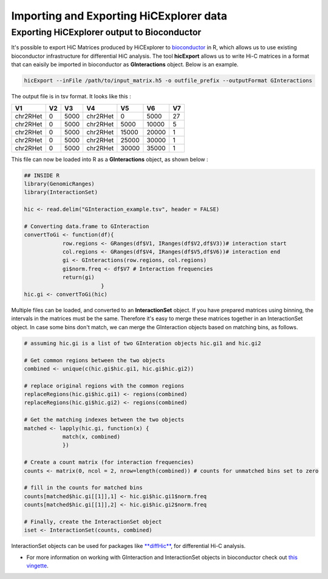 Importing and Exporting HiCExplorer data
========================================

Exporting HiCExplorer output to Bioconductor
--------------------------------------------

It's possible to export HiC Matrices produced by HiCExplorer to
`bioconductor <http://bioconductor.org/>`__ in R, which allows us to use
existing bioconductor infrastructure for differential HiC analysis. The
tool **hicExport** allows us to write Hi-C matrices in a format that can
eaisily be imported in bioconductor as **GInteractions** object. Below
is an example.

.. code:: r

    hicExport --inFile /path/to/input_matrix.h5 -o outfile_prefix --outputFormat GInteractions

The output file is in tsv format. It looks like this :

.. raw:: html

   <div class="kable-table">

+------------+------+--------+------------+---------+---------+------+
| V1         | V2   | V3     | V4         | V5      | V6      | V7   |
+============+======+========+============+=========+=========+======+
| chr2RHet   | 0    | 5000   | chr2RHet   | 0       | 5000    | 27   |
+------------+------+--------+------------+---------+---------+------+
| chr2RHet   | 0    | 5000   | chr2RHet   | 5000    | 10000   | 5    |
+------------+------+--------+------------+---------+---------+------+
| chr2RHet   | 0    | 5000   | chr2RHet   | 15000   | 20000   | 1    |
+------------+------+--------+------------+---------+---------+------+
| chr2RHet   | 0    | 5000   | chr2RHet   | 25000   | 30000   | 1    |
+------------+------+--------+------------+---------+---------+------+
| chr2RHet   | 0    | 5000   | chr2RHet   | 30000   | 35000   | 1    |
+------------+------+--------+------------+---------+---------+------+

.. raw:: html

   </div>

This file can now be loaded into R as a **GInteractions** object, as
shown below :

.. code:: r

    ## INSIDE R
    library(GenomicRanges)
    library(InteractionSet)

    hic <- read.delim("GInteraction_example.tsv", header = FALSE)

    # Converting data.frame to GInteraction
    convertToGi <- function(df){
                row.regions <- GRanges(df$V1, IRanges(df$V2,df$V3))# interaction start
                col.regions <- GRanges(df$V4, IRanges(df$V5,df$V6))# interaction end
                gi <- GInteractions(row.regions, col.regions)
                gi$norm.freq <- df$V7 # Interaction frequencies
                return(gi)
                            }
    hic.gi <- convertToGi(hic)

Multiple files can be loaded, and converted to an **InteractionSet**
object. If you have prepared matrices using binning, the intervals in
the matrices must be the same. Therefore it's easy to merge these
matrices together in an InteractionSet object. In case some bins don't
match, we can merge the GInteraction objects based on matching bins, as
follows.

.. code:: r

    # assuming hic.gi is a list of two GInteration objects hic.gi1 and hic.gi2

    # Get common regions between the two objects
    combined <- unique(c(hic.gi$hic.gi1, hic.gi$hic.gi2))

    # replace original regions with the common regions
    replaceRegions(hic.gi$hic.gi1) <- regions(combined)
    replaceRegions(hic.gi$hic.gi2) <- regions(combined)

    # Get the matching indexes between the two objects
    matched <- lapply(hic.gi, function(x) {
                match(x, combined)
                })

    # Create a count matrix (for interaction frequencies)
    counts <- matrix(0, ncol = 2, nrow=length(combined)) # counts for unmatched bins set to zero

    # fill in the counts for matched bins
    counts[matched$hic.gi[[1]],1] <- hic.gi$hic.gi1$norm.freq
    counts[matched$hic.gi[[1]],2] <- hic.gi$hic.gi2$norm.freq

    # Finally, create the InteractionSet object
    iset <- InteractionSet(counts, combined)

InteractionSet objects can be used for packages like
`**diffHic** <https://www.bioconductor.org/packages/release/bioc/html/diffHic.html>`__,
for differential Hi-C analysis.

-  For more information on working with GInteraction and InteractionSet
   objects in bioconductor check out `this
   vingette <https://bioconductor.org/packages/devel/bioc/vignettes/InteractionSet/inst/doc/interactions.html>`__.
